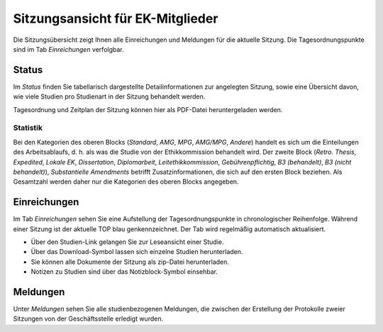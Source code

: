=================================
Sitzungsansicht für EK-Mitglieder
=================================

Die Sitzungsübersicht zeigt Ihnen alle Einreichungen und Meldungen für die aktuelle Sitzung. Die Tagesordnungspunkte sind im Tab *Einreichungen* verfolgbar. 

Status
======

Im *Status* finden Sie tabellarisch dargestellte Detailinformationen zur angelegten Sitzung, sowie eine Übersicht davon, wie viele Studien pro Studienart in der Sitzung behandelt werden.

Tagesordnung und Zeitplan der Sitzung können hier als PDF-Datei heruntergeladen werden. 

Statistik
+++++++++

Bei den Kategorien des oberen Blocks (*Standard*, *AMG*, *MPG*, *AMG/MPG*, *Andere*) handelt es sich um die Einteilungen des Arbeitsablaufs, d. h. als was die Studie von der Ethikkommission behandelt wird. Der zweite Block (*Retro. Thesis*, *Expedited*, *Lokale EK*, *Dissertation*, *Diplomarbeit*, *Leitethikkommission*, *Gebührenpflichtig*, *B3 (behandelt)*, *B3 (nicht behandelt)*), *Substantielle Amendments* betrifft Zusatzinformationen, die sich auf den ersten Block beziehen. Als Gesamtzahl werden daher nur die Kategorien des oberen Blocks angegeben.

Einreichungen
=============

Im Tab *Einreichungen* sehen Sie eine Aufstellung der Tagesordnungspunkte in chronologischer Reihenfolge. Während einer Sitzung ist der aktuelle TOP blau genkennzeichnet. Der Tab wird regelmäßig automatisch aktualisiert.


- Über den Studien-Link gelangen Sie zur Leseansicht einer Studie. 

- Über das Download-Symbol lassen sich einzelne Studien herunterladen. 

- Sie können alle Dokumente der Sitzung als zip-Datei herunterladen.

- Notizen zu Studien sind über das Notizblock-Symbol einsehbar.

Meldungen
=========

Unter *Meldungen* sehen Sie alle studienbezogenen Meldungen, die zwischen der Erstellung der Protokolle zweier Sitzungen von der Geschäftsstelle erledigt wurden. 

